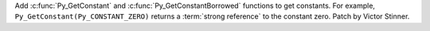 Add :c:func:`Py_GetConstant` and :c:func:`Py_GetConstantBorrowed` functions to
get constants. For example, ``Py_GetConstant(Py_CONSTANT_ZERO)`` returns a
:term:`strong reference` to the constant zero. Patch by Victor Stinner.
